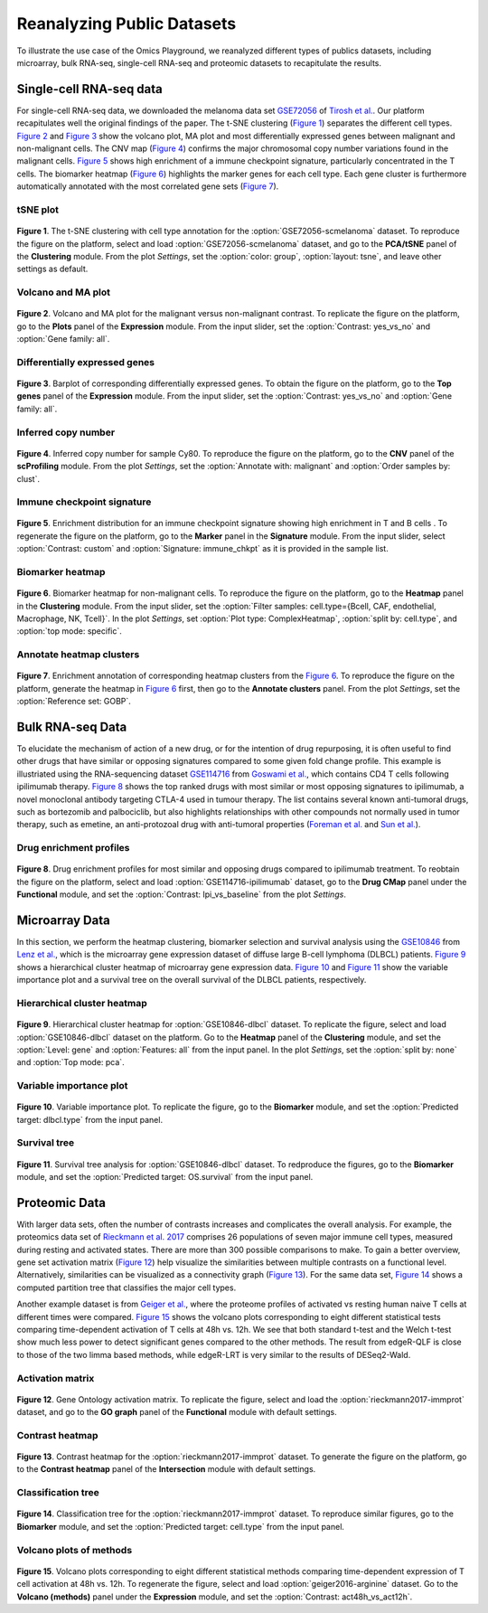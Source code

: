 .. _examples:

Reanalyzing Public Datasets
================================================================================
To illustrate the use case of the Omics Playground, we reanalyzed different types
of publics datasets, including microarray, bulk RNA-seq, single-cell RNA-seq and
proteomic datasets to recapitulate the results.


Single-cell RNA-seq data
--------------------------------------------------------------------------------
For single-cell RNA-seq data, we downloaded the melanoma data set 
`GSE72056 <https://www.ncbi.nlm.nih.gov/geo/query/acc.cgi?acc=GSE72056>`__ of
`Tirosh et al. <https://www.ncbi.nlm.nih.gov/pubmed/27124452>`__.
Our platform recapitulates well the original findings of the paper. 
The t-SNE clustering (`Figure 1`_) separates the different cell types. 
`Figure 2`_ and `Figure 3`_ show the volcano plot, MA plot and most differentially
expressed genes between malignant and non-malignant cells. 
The CNV map (`Figure 4`_) confirms the major chromosomal copy number 
variations found in the malignant cells. `Figure 5`_ shows high enrichment
of a immune checkpoint signature, particularly concentrated in the T cells.
The biomarker heatmap (`Figure 6`_) highlights the marker genes for
each cell type. Each gene cluster is furthermore automatically
annotated with the most correlated gene sets (`Figure 7`_).


tSNE plot
~~~~~~~~~~~~~~~~~~~~~~~~~~~~~~~~~~~~~~~~~~~~~~~~~~~~~~~~~~~~~~~~~~~~~~~~~~~~~~~~

.. _`Figure 1`:

.. figure:: figures/fig2_a.png
    :align: center
    :width: 100%

**Figure 1**. The t-SNE clustering with cell type annotation for the 
:option:`GSE72056-scmelanoma` dataset. 
To reproduce the figure on the platform, select and load 
:option:`GSE72056-scmelanoma` dataset, 
and go to the **PCA/tSNE** panel of the **Clustering** module. 
From the plot *Settings*, 
set the :option:`color: group`, :option:`layout: tsne`, and leave other settings
as default.


Volcano and MA plot
~~~~~~~~~~~~~~~~~~~~~~~~~~~~~~~~~~~~~~~~~~~~~~~~~~~~~~~~~~~~~~~~~~~~~~~~~~~~~~~~

.. _`Figure 2`:

.. figure:: figures/fig2_b.png
    :align: center
    :width: 100%    

**Figure 2**. Volcano and MA plot for the malignant versus non-malignant contrast.
To replicate the figure on the platform, go to the **Plots** panel of 
the **Expression** module. From the input slider, 
set the :option:`Contrast: yes_vs_no` and :option:`Gene family: all`.


Differentially expressed genes
~~~~~~~~~~~~~~~~~~~~~~~~~~~~~~~~~~~~~~~~~~~~~~~~~~~~~~~~~~~~~~~~~~~~~~~~~~~~~~~~

.. _`Figure 3`:

.. figure:: figures/fig2_c.png
    :align: center
    :width: 100%     

**Figure 3**. Barplot of corresponding differentially expressed genes.
To obtain the figure on the platform, 
go to the **Top genes** panel of the **Expression** module. From the input slider, 
set the :option:`Contrast: yes_vs_no` and :option:`Gene family: all`.
    

Inferred copy number
~~~~~~~~~~~~~~~~~~~~~~~~~~~~~~~~~~~~~~~~~~~~~~~~~~~~~~~~~~~~~~~~~~~~~~~~~~~~~~~~

.. _`Figure 4`:

.. figure:: figures/fig2_d.png
    :align: center
    :width: 100% 

**Figure 4**. Inferred copy number for sample Cy80.
To reproduce the figure on the platform, go to the **CNV** panel of the
**scProfiling** module. From the plot *Settings*, 
set the :option:`Annotate with: malignant` and :option:`Order samples by: clust`.
    
    
Immune checkpoint signature
~~~~~~~~~~~~~~~~~~~~~~~~~~~~~~~~~~~~~~~~~~~~~~~~~~~~~~~~~~~~~~~~~~~~~~~~~~~~~~~~

.. _`Figure 5`:

.. figure:: figures/fig2_e.png
    :align: center
    :width: 100%   

**Figure 5**. Enrichment distribution for an immune checkpoint signature showing high
enrichment in T and B cells .
To regenerate the figure on the platform, go to the **Marker** panel in 
the **Signature** module. From the input slider, 
select :option:`Contrast: custom` and :option:`Signature: immune_chkpt` as it is
provided in the sample list.
    

Biomarker heatmap
~~~~~~~~~~~~~~~~~~~~~~~~~~~~~~~~~~~~~~~~~~~~~~~~~~~~~~~~~~~~~~~~~~~~~~~~~~~~~~~~

.. _`Figure 6`:

.. figure:: figures/fig2_f.png
    :align: center
    :width: 100% 

**Figure 6**. Biomarker heatmap for non-malignant cells.
To reproduce the figure on the platform, go to the **Heatmap** panel in the 
**Clustering** module. From the input slider, 
set the :option:`Filter samples: cell.type={Bcell,
CAF, endothelial, Macrophage, NK, Tcell}`.
In the plot *Settings*, set :option:`Plot type: ComplexHeatmap`, :option:`split by: 
cell.type`, and :option:`top mode: specific`.


Annotate heatmap clusters
~~~~~~~~~~~~~~~~~~~~~~~~~~~~~~~~~~~~~~~~~~~~~~~~~~~~~~~~~~~~~~~~~~~~~~~~~~~~~~~~

.. _`Figure 7`:

.. figure:: figures/fig2_g.png
    :align: center
    :width: 100%     

**Figure 7**. Enrichment annotation of corresponding heatmap clusters from the `Figure 6`_.
To reproduce the figure on the platform, generate the heatmap in `Figure 6`_ first, 
then go to the **Annotate clusters** panel. From the plot *Settings*, 
set the :option:`Reference set: GOBP`.



Bulk RNA-seq Data
--------------------------------------------------------------------------------
To elucidate the mechanism of action of a new drug, or for the intention of drug
repurposing, it is often useful to find other drugs that have similar or opposing
signatures compared to some given fold change profile. 
This example is illustriated using the RNA-sequencing dataset 
`GSE114716 <https://www.ncbi.nlm.nih.gov/geo/query/acc.cgi?acc=GSE114716>`__ from
`Goswami et al. <https://www.ncbi.nlm.nih.gov/pubmed/29905573>`__, 
which contains CD4 T cells following ipilimumab therapy.
`Figure 8`_ shows the top ranked drugs with most similar or most opposing signatures
to ipilimumab, a novel monoclonal antibody targeting CTLA-4 used in tumour therapy.
The list contains several known anti-tumoral drugs, such as bortezomib and 
palbociclib, but also highlights relationships with other compounds not normally
used in tumor therapy, such as emetine, an anti-protozoal drug with anti-tumoral
properties (`Foreman et al. <https://www.auajournals.org/doi/abs/10.1016/j.juro.2013.09.014>`__
and `Sun et al. <https://www.spandidos-publications.com/ijo/46/1/389>`__).

Drug enrichment profiles
~~~~~~~~~~~~~~~~~~~~~~~~~~~~~~~~~~~~~~~~~~~~~~~~~~~~~~~~~~~~~~~~~~~~~~~~~~~~~~~~

.. _`Figure 8`: 

.. figure:: figures/fig2_h.png
    :align: center
    :width: 100% 

**Figure 8**. Drug enrichment profiles for most similar and opposing drugs
compared to ipilimumab treatment.
To reobtain the figure on the platform, select and load 
:option:`GSE114716-ipilimumab` dataset, go to the **Drug CMap** panel 
under the **Functional** module,
and set the :option:`Contrast: Ipi_vs_baseline` from the plot *Settings*.

    
Microarray Data
--------------------------------------------------------------------------------
In this section, we perform the heatmap clustering, biomarker selection and 
survival analysis using
the `GSE10846 <https://www.ncbi.nlm.nih.gov/geo/query/acc.cgi?acc=GSE10846>`__
from `Lenz et al. <https://www.ncbi.nlm.nih.gov/pubmed/19038878>`__,
which is the microarray gene expression dataset of diffuse large B-cell 
lymphoma (DLBCL) patients.
`Figure 9`_ shows a hierarchical cluster heatmap of microarray gene
expression data. `Figure 10`_ and `Figure 11`_ show the variable importance 
plot and a survival tree on the overall survival of the DLBCL patients,
respectively.

Hierarchical cluster heatmap
~~~~~~~~~~~~~~~~~~~~~~~~~~~~~~~~~~~~~~~~~~~~~~~~~~~~~~~~~~~~~~~~~~~~~~~~~~~~~~~~

.. _`Figure 9`: 

.. figure:: figures/fig3_b.png
    :align: center
    :width: 100% 

**Figure 9**. Hierarchical cluster heatmap for :option:`GSE10846-dlbcl` dataset.
To replicate the figure, select and load :option:`GSE10846-dlbcl`
dataset on the platform. Go to the **Heatmap** panel of the **Clustering** module,
and set the :option:`Level: gene` and :option:`Features: all` from the input panel.
In the plot *Settings*, set the :option:`split by: none` and :option:`Top mode: pca`.

Variable importance plot
~~~~~~~~~~~~~~~~~~~~~~~~~~~~~~~~~~~~~~~~~~~~~~~~~~~~~~~~~~~~~~~~~~~~~~~~~~~~~~~~

.. _`Figure 10`: 

.. figure:: figures/fig3_c.png
    :align: center
    :width: 100% 

**Figure 10**. Variable importance plot.
To replicate the figure, go to the **Biomarker** module,
and set the :option:`Predicted target: dlbcl.type` from the input panel.


Survival tree
~~~~~~~~~~~~~~~~~~~~~~~~~~~~~~~~~~~~~~~~~~~~~~~~~~~~~~~~~~~~~~~~~~~~~~~~~~~~~~~~

.. _`Figure 11`: 

.. figure:: figures/fig3_d1.png
    :align: center
    :width: 100% 
.. figure:: figures/fig3_d2.png
    :align: center
    :width: 100% 
    
**Figure 11**. Survival tree analysis for :option:`GSE10846-dlbcl` dataset.
To redproduce the figures, go to the **Biomarker** module,
and set the :option:`Predicted target: OS.survival` from the input panel.



Proteomic Data
--------------------------------------------------------------------------------
With larger data sets, often the number of contrasts increases and complicates 
the overall analysis. For example, the proteomics data set of 
`Rieckmann et al. 2017 <https://www.ncbi.nlm.nih.gov/pubmed/28263321>`__
comprises 26 populations of seven major immune cell types, measured during resting
and activated states. There are more than 300 possible comparisons to make.
To gain a better overview, gene set activation matrix (`Figure 12`_) help 
visualize the similarities between multiple contrasts on a functional level. 
Alternatively, similarities can be visualized as a connectivity graph (`Figure 13`_). 
For the same data set, `Figure 14`_ shows a computed partition tree that classifies 
the major cell types.

Another example dataset is from 
`Geiger et al. <https://www.ncbi.nlm.nih.gov/pubmed/27745970>`__, 
where the proteome profiles 
of activated vs resting human naive T cells at different times were compared.
`Figure 15`_ shows the volcano plots corresponding to eight different statistical tests
comparing time-dependent activation of T cells at 48h vs. 12h. We see that 
both standard t-test and the Welch t-test show much less power to detect 
significant genes compared to the other methods. The result from edgeR-QLF 
is close to those of the two limma based methods, while edgeR-LRT is very 
similar to the results of DESeq2-Wald.

Activation matrix
~~~~~~~~~~~~~~~~~~~~~~~~~~~~~~~~~~~~~~~~~~~~~~~~~~~~~~~~~~~~~~~~~~~~~~~~~~~~~~~~

.. _`Figure 12`: 

.. figure:: figures/fig3_e.png
    :align: center
    :width: 100% 

**Figure 12**. Gene Ontology activation matrix.
To replicate the figure, select and load the :option:`rieckmann2017-immprot` 
dataset, and go to the **GO graph** panel of the **Functional** module
with default settings.


Contrast heatmap
~~~~~~~~~~~~~~~~~~~~~~~~~~~~~~~~~~~~~~~~~~~~~~~~~~~~~~~~~~~~~~~~~~~~~~~~~~~~~~~~

.. _`Figure 13`: 

.. figure:: figures/fig3_f.png
    :align: center
    :width: 100% 

**Figure 13**. Contrast heatmap for the :option:`rieckmann2017-immprot` dataset.
To generate the figure on the platform, go to the **Contrast heatmap** panel of
the **Intersection** module with default settings.

Classification tree
~~~~~~~~~~~~~~~~~~~~~~~~~~~~~~~~~~~~~~~~~~~~~~~~~~~~~~~~~~~~~~~~~~~~~~~~~~~~~~~~

.. _`Figure 14`: 

.. figure:: figures/fig3_g1.png
    :align: center
    :width: 100% 
.. figure:: figures/fig3_g2.png
    :align: center
    :width: 100%    

**Figure 14**. Classification tree for the :option:`rieckmann2017-immprot` dataset.
To reproduce similar figures, go to the **Biomarker** module, and set the 
:option:`Predicted target: cell.type` from the input panel.


Volcano plots of methods
~~~~~~~~~~~~~~~~~~~~~~~~~~~~~~~~~~~~~~~~~~~~~~~~~~~~~~~~~~~~~~~~~~~~~~~~~~~~~~~~

.. _`Figure 15`: 

.. figure:: figures/fig3_a.png
    :align: center
    :width: 100% 

**Figure 15**. Volcano plots corresponding to eight different statistical 
methods comparing time-dependent expression of T cell activation at 48h vs. 12h.
To regenerate the figure, select and load :option:`geiger2016-arginine` dataset.
Go to the **Volcano (methods)** panel under the 
**Expression** module, and set the :option:`Contrast: act48h_vs_act12h`.
